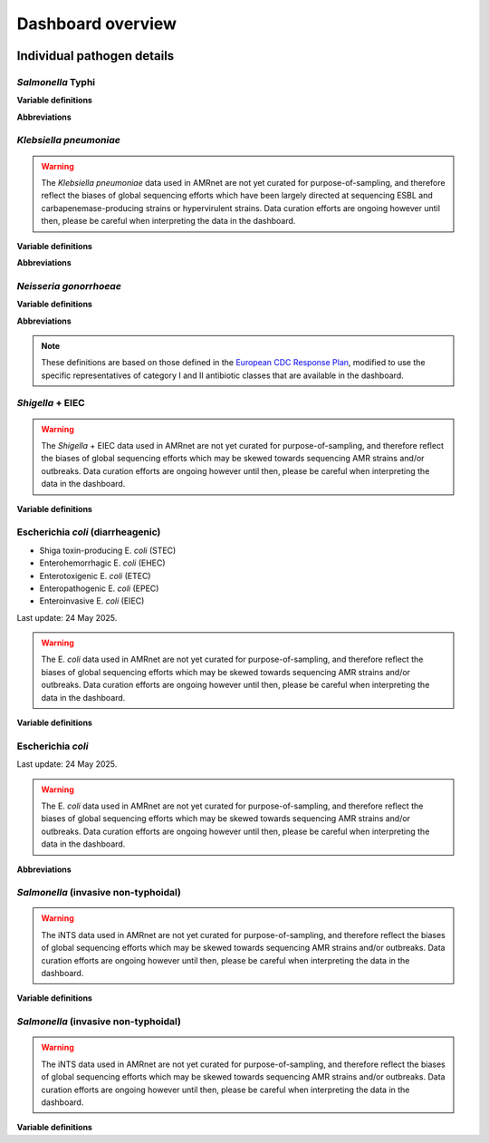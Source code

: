 Dashboard overview
==================
.. raw:: html

   <div class="justify-text">
        <b>Header</b>: Use the menu to <b>select a species or pathogen group</b> to display. Each pathogen has its own dashboard configuration that is customised to show genotypes, resistances and other relevant parameters. Numbers indicate the total number of genomes and genotypes currently available in the selected dashboard.
   </div>

.. figure:: assets/header.png
   :width: 100%
   :align: center
   :alt: header

.. raw:: html
   
   <div class="justify-text">
        <b>Map</b>: Use the <b>Plotting options</b> panel on the right to <b>select a variable to display per-country summary data</b> on the world map. Prevalence data are pooled weighted estimates of proportion for the selected resistance or genotype. Use the <b>Global filters</b> panel on the left to recalculate summary data for a specific time period and/or subgroup/s (options available vary by pathogen). A country must have N≥20 samples (using the current filters) for summary data to be displayed otherwise, it will be coloured grey to indicate insufficient data are available.
         Filters set in this panel apply not only to the map, but to all plots on the page. <b>Clicking on a country in the map</b> also functions as a filter, so that the <b>Summary plots</b> in the panels below reflect data for the selected country only. Per-country values displayed in the map can be downloaded by clicking the downward-arrow button at the top right of the panel. A static image (PNG format) of the current map view can be downloaded by clicking the camera icon.
   </div>

.. figure:: assets/map.png
   :width: 100%
   :align: center
   :alt: map

.. raw:: html
   
   <div class="justify-text">
        <b>Summary plots</b>: This panel offers a series of summary plots. The default view is <b>AMR TRENDS</b>. <b>Click a plot title</b> in the rotating selector at the top of the panel, to choose a different plot. The specific plots available vary by pathogen, as do the definitions of AMR and genotype variables (see per-organism details below). Summary plots are intended to show region- or country-level summaries, but if no country is selected they will populate with pooled estimates of proportion across all data passing the current filters.  
         <div class="spacer"></div>All plots are interactive. Use the <b>Plotting options</b> panel on the right to modify the region/country to display, or to select other options available for the current plot such as which variables to display, and whether to show <b>counts or percentages</b>.
         <div class="spacer"></div>Each plot has a dynamic legend to the right; click on an x-axis value to display counts and percentages of secondary variables calculated amongst genomes matching that x-axis value. For example, most pathogens will have a ‘AMR by genotype’ plot; click a genotype to display counts and percentages of resistance estimated for each drug or class.
         <div class="spacer"></div>Summarised values displayed in the current plot can be downloaded by clicking the downward-arrow button at the top of the Summary plots panel. A static image (PNG format) of the current plotting view can be downloaded by clicking the camera icon.
   </div>
.. added summary plots figure

.. figure::  assets/Summary.png
   :width: 100%
   :align: center
   :alt: summary

.. update downloads figure and add note for Documentation and removed last statement as we have PDF report for all the organisms now.

.. raw:: html
   
   <div class="justify-text">
        <b>Downloads</b>: At the bottom are buttons to download <b>(1)</b> the individual genome-level information that is used to populate the dashboard (‘Download database (CSV format)’); <b>(2)</b> a static report of the currently displayed plots, together with a basic description of the data sources and variable definitions (‘Download PDF’) and <b>(3)</b> A link to documentation for AMRnet.
   </div>

.. figure::  assets/downloads.png
   :width: 100%
   :align: center
   :alt: downloads

.. .. note::
..    Please note PDF reports are not yet available for all organisms, they will be added in future updates.


Individual pathogen details
---------------------------

*Salmonella* Typhi
~~~~~~~~~~~~~~~~~~

.. raw:: html
   
   <div class="justify-text">
        <i>Salmonella</i> Typhi data in AMRnet are drawn from <a href="http://Pathogen.watch" target="_blank">Pathogenwatch</a>, which calls AMR determinants and <a href="https://doi.org/10.1093/infdis/jiab414" target="_blank">GenoTyphi</a> genotypes from genome assemblies. The Salmonella Typhi data in Pathogenwatch are curated by the <a href="https://www.typhoidgenomics.org" target="_blank">Global Typhoid Genomics Consortium</a>, as described <a href="https://doi.org/10.7554/eLife.85867" target="_blank">here</a>. The prevalence estimates shown are calculated using genome collections derived from non-targeted sampling frames (i.e. surveillance and burden studies, as opposed to AMR focused studies or outbreak investigations) with known year of isolation and country of origin. Last update: 24 May 2025.
   </div>

**Variable definitions**

.. raw:: html
   
   <div class="justify-text">
        <ul>
          <li><b>Genotypes</b>: GenoTyphi scheme, see <a href="https://doi.org/10.1093/infdis/jiab414" target="_blank">Dyson & Holt, 2021</a>.</li>
          <li><b>AMR determinants</b> are described in the <a href="https://doi.org/10.1038/s41467-021-23091-2" target="_blank">Typhi Pathogenwatch paper</a>.</li>
          <li><b>Travel-associated cases</b> are attributed to the country of travel, not the country of isolation, see <a href="https://doi.org/10.1371/journal.pntd.0007620" target="_blank">Ingle et al, 2019</a>.</li>
        </ul>
   </div>

**Abbreviations**

.. raw:: html
   
   <div class="justify-text">
        <ul>
          <li><b>MDR</b>: multidrug resistant (resistant to ampicillin, chloramphenicol, and trimethoprim-sulfamethoxazole)</li>
          <li><b>XDR</b>: extensively drug resistant (MDR plus resistant to ciprofloxacin and ceftriaxone)</li>
          <li><b>Ciprofloxacin NS</b>: ciprofloxacin non-susceptible (MIC &ge;0.06 mg/L, due to presence of one or more <i>qnr</i> genes or mutations in <i>gyrA/parC/gyrB</i>)</li>
          <li><b>Ciprofloxacin R</b>: ciprofloxacin resistant (MIC &ge;0.5 mg/L, due to presence of multiple mutations and/or genes)</li>
        </ul>
   </div>

*Klebsiella pneumoniae*
~~~~~~~~~~~~~~~~~~~~~~~


.. raw:: html
   
   <div class="justify-text">
        Klebsiella pneumoniae data are sourced from <a href="https://doi.org/10.1093/cid/ciab784" target="_blank">Pathogenwatch</a>, which calls AMR (using <a href="https://github.com/klebgenomics/Kleborate" target="_blank">Kleborate</a>) and genotypes (<a href="https://doi.org/10.1128/jcm.43.8.4178-4182.2005" target="_blank">MLST</a>) from genomes assembled from public data. Last update: 24 May 2025.
   </div>

.. warning:: The *Klebsiella pneumoniae* data used in AMRnet are not yet curated for purpose-of-sampling, and therefore reflect the biases of global sequencing efforts which have been largely directed at sequencing ESBL and carbapenemase-producing strains or hypervirulent strains. Data curation efforts are ongoing however until then, please be careful when interpreting the data in the dashboard.

**Variable definitions**

.. raw:: html
   
   <div class="justify-text">
        <ul>
          <li><b>Genotypes</b>: <a href="https://doi.org/10.1128/jcm.43.8.4178-4182.2005" target="_blank">7-locus MLST scheme</a> for Klebsiella pneumoniae, and sublineages (defined from core-genome MLST, as described <a href="https://doi.org/10.1093/molbev/msac135" target="_blank">here</a>), maintained by <a href="https://bigsdb.pasteur.fr/klebsiella/" target="_blank">Institut Pasteur</a>.</li>
          <li><b>AMR determinants</b> are called using <a href="https://github.com/klebgenomics/Kleborate" target="_blank">Kleborate v3</a>, described <a href="https://doi.org/10.1038/s41467-021-24448-3" target="_blank">here</a>. Fluoroquinolone resistance is defined as presence of an acquired qnr/qep gene OR a mutation in the quinolone-resistance determining regions of gyrA or parC.</li>
          <li><b>No acquired resistance</b>: no resistance determinants identified besides a wildtype beta-lactamase SHV allele associated with intrinsic resistance to ampicillin (i.e. not an ESBL or inhibitor-resistant variant of SHV, see <a href="https://www.microbiologyresearch.org/content/journal/mgen/10.1099/mgen.0.001294" target="_blank">Tsang et al 2024</a>).</li>
        </ul>
   </div>

**Abbreviations**

.. raw:: html
   
   <div class="justify-text">
        <ul>
          <li><b>ESBL</b>: extended-spectrum beta-lactamase</li>
          <li><b>3GC</b>: third-generation cephalosporins</li>
          <li><b>ST</b>: sequence type</li>
          <li><b>cgST</b>: core-genome sequence type</li>
        </ul>
   </div>

*Neisseria gonorrhoeae*
~~~~~~~~~~~~~~~~~~~~~~~

.. raw:: html
   
   <div class="justify-text">
        <i>Neisseria gonorrhoeae</i> data are sourced from <a href="https://doi.org/10.1186/s13073-021-00858-2" target="_blank">Pathogenwatch</a>, which calls AMR and lineage <a href="https://pubmlst.org/neisseria/" target="_blank">genotypes</a> (<a href="https://doi.org/10.1186/1741-7007-5-35" target="_blank">MLST</a>, <a href="https://doi.org/10.1086/383047" target="_blank">NG-MAST</a>) from genomes assembled from public data. The prevalence estimates shown are calculated using genome collections derived from non-targeted sampling frames (i.e. surveillance and burden studies, as opposed to AMR focused studies or outbreak investigations). These include EuroGASP <a href="https://doi.org/10.1016/s1473-3099(18)30225-1" target="_blank">2013</a> & <a href="https://doi.org/10.1016/s2666-5247(22)00044-1" target="_blank">2018</a>, and several national surveillance studies. Last update: 24 May 2025.
   </div>

**Variable definitions**

.. raw:: html
   
   <div class="justify-text">
        <ul>
          <li><b>Genotypes</b>: sequence types from the <a href="https://doi.org/10.1128/jcm.43.8.4178-4182.2005" target="_blank">7-locus MLST scheme</a> for Neisseria, or 2-locus N. gonorrhoeae multi-antigen sequence typing (<a href="https://doi.org/10.1086/383047" target="_blank">NG-MAST</a>) scheme, both hosted by <a href="https://pubmlst.org/neisseria/" target="_blank">PubMLST</a>.</li>
          <li><b>AMR determinants</b> are identified by Pathogenwatch using an inhouse dictionary developed and maintained in consultation with an expert advisory group, described <a href="https://doi.org/10.1186/s13073-021-00858-2" target="_blank">here</a>.</li>
          <li><b>AMR determinants within genotypes</b> - This plot shows combinations of determinants that result in clinical resistance to Azithromycin or Ceftriaxone, as defined in Figure 3 of <a href="https://doi.org/10.1186/s13073-021-00858-2" target="_blank">Sánchez-Busó et al (2021)</a>.</li>
          <li><b>Susceptible to cat I/II drugs</b> - No determinants found for Azithromycin, Ceftriaxone, Cefixime (category I) or Penicillin, Ciprofloxacin, Spectinomycin (category II) according to <a href="https://www.who.int/publications/i/item/9789241506021" target="_blank">WHO 2019 guidelines</a>.</li>
          <li><b>Azithromycin R</b>: MIC &ge;1 mg/L, MICs &gt;0.5 mg/L associated with presence of the <i>mph(A)</i> gene.</li>
          <li><b>Ceftriaxone R</b>: MIC &ge;0.125 mg/L, associated with presence of mosaic penA alleles or other penA mutations.</li>
          <li><b>Category I drugs</b>: azithromycin, ceftriaxone, cefixime</li>
          <li><b>Category II drugs</b>: penicillin, ciprofloxacin, spectinomycin</li>
        </ul>
   </div>


**Abbreviations**

.. raw:: html
   
   <div class="justify-text">
   <ul>
   <li><b> MDR </b>: multidrug resistant (Resistant to one of Azithromycin / Ceftriaxone / Cefixime [category I representatives], plus two or more of Penicillin / Ciprofloxacin / Spectinomycin [category II representatives])</li>
   <li><b> XDR</b>: extensively drug resistant (Resistant to two of Azithromycin / Ceftriaxone / Cefixime [category I representatives], plus three of Penicillin / Ciprofloxacin / Spectinomycin [category II representatives])</li>
   </ul>
   </div>

.. note::

   These definitions are based on those defined in the `European CDC Response Plan <https://www.ecdc.europa.eu/sites/default/files/documents/multi-and-extensively-drug-resistant-gonorrhoea-response-plan-Europe-2019.pdf>`_, modified to use the specific representatives of category I and II antibiotic classes that are available in the dashboard.


*Shigella* + EIEC
~~~~~~~~~~~~~~~~~~

.. raw:: html
   
   <div class="justify-text"> <i>Shigella</i> and enteroinvasive E. <i>coli</i> (EIEC) data in AMRnet are drawn from <a href='https://enterobase.warwick.ac.uk/' target='_blank'>Enterobase</a>, which calls AMR genotypes using NCBI’s <a href="https://www.ncbi.nlm.nih.gov/pathogens/antimicrobial-resistance/AMRFinder/" target="_blank" rel="noreferrer">AMRFinderPlus</a> and assigns lineages using <a href='https://doi.org/10.1101/gr.251678.119' target='_blank'>cgMLST </a> and <a href="https://doi.org/10.1093/bioinformatics/btab234" target="_blank"> hierarchical clustering </a>. Last update: 24 May 2025.

.. warning::

   The *Shigella* + EIEC data used in AMRnet are not yet curated for purpose-of-sampling, and therefore reflect the biases of global sequencing efforts which may be skewed towards sequencing AMR strains and/or outbreaks. Data curation efforts are ongoing however until then, please be careful when interpreting the data in the dashboard.

**Variable definitions**

.. raw:: html
   
   <div class="justify-text">
      <ul>
            <li><b>Lineages</b>: The logic used by <a href="https://doi.org/10.1101/gr.251678.119" target="_blank">Enterobase</a> to classify genomes as <i>Shigella</i> or EIEC are detailed <a href="https://enterobase.readthedocs.io/en/latest/pipelines/backend-pipeline-phylotypes.html?highlight=shigella" target="_blank">here</a>. <i>Shigella sonnei</i> are monophyletic and labelled as lineage ‘S. <i>sonnei</i>’. For other <i>Shigella</i>, lineages are labeled by the species followed by the HC400 (<a href="https://enterobase.readthedocs.io/en/latest/features/clustering.html" target="_blank">HierCC</a>) cluster ID (as this nomenclature has been <a href="https://doi.org/10.1038/s41467-022-28121-1" target="_blank">shown to mirror the paraphyletic lineage structure of <i>Shigella</i>). EIEC lineages are labeled by ST (e.g. ‘EIEC ST99’).</li>
            <li><b>AMR determinants</b>: <a href='https://enterobase.warwick.ac.uk/' target='_blank'>Enterobase</a> identifies AMR determinants using NCBI’s <a href="https://www.ncbi.nlm.nih.gov/pathogens/antimicrobial-resistance/AMRFinder/" target="_blank" rel="noreferrer">AMRFinderPlus</a>. AMRnet imports these AMR genotype calls, and assigns them to drugs/classes in the dashboard using the Subclass curated in <a href="https://doi.org/10.1099/mgen.0.000832" target="_blank" >refgenes </a>.</li>
            <li><b>No acquired resistance</b>: no resistance determinants identified besides a wildtype beta-lactamase SHV allele associated with intrinsic resistance to ampicillin (i.e. not an ESBL or inhibitor-resistant variant of SHV, see <a href="https://www.microbiologyresearch.org/content/journal/mgen/10.1099/mgen.0.001294" target="_blank">Tsang et al 2024</a>).</li>
      </ul>
   </div>

Escherichia *coli* (diarrheagenic)
~~~~~~~~~~~~~~~~~~~~~~~~~~~~~~~~~~

.. raw:: html
   
   <div class="justify-text">Escherichia <i>coli</i> (diarrheagenic) data in AMRnet are drawn from <a href='https://enterobase.warwick.ac.uk/' target='_blank'>Enterobase</a>, which calls AMR genotypes using NCBI’s <a href="https://www.ncbi.nlm.nih.gov/pathogens/antimicrobial-resistance/AMRFinder/" target="_blank" rel="noreferrer">AMRFinderPlus</a> and assigns lineages using MLST, <a href="https://doi.org/10.1101/gr.251678.119" target="_blank">cgMLST </a> and <a href="https://doi.org/10.1093/bioinformatics/btab234" target="_blank">hierarchical clustering </a>. The logic used by Enterobase to classify E. <i>coli</i> genomes to pathotypes is shown <a href="https://enterobase.readthedocs.io/en/latest/pipelines/backend-pipeline-phylotypes.html?highlight=pathovar" target="_blank">here </a>. Pathotypes included in the E. <i>coli</i> (diarrheagenic) dashboard are: </div>

- Shiga toxin-producing E. *coli* (STEC)
- Enterohemorrhagic E. *coli* (EHEC)
- Enterotoxigenic E. *coli* (ETEC)
- Enteropathogenic E. *coli* (EPEC)
- Enteroinvasive E. *coli* (EIEC)

Last update: 24 May 2025.

.. warning::
   The E. *coli* data used in AMRnet are not yet curated for purpose-of-sampling, and therefore reflect the biases of global sequencing efforts which may be skewed towards sequencing AMR strains and/or outbreaks. Data curation efforts are ongoing however until then, please be careful when interpreting the data in the dashboard.

**Variable definitions**

.. raw:: html

   <div class="justify-text">
         <ul>
               <li><b>Lineages</b>: Lineages are labeled by the pathovar followed by the (7-locus) ST.</li>
               <li><b>AMR determinants</b>: <a href='https://enterobase.warwick.ac.uk/' target='_blank'>Enterobase</a> identifies AMR determinants using NCBI’s <a href="https://www.ncbi.nlm.nih.gov/pathogens/antimicrobial-resistance/AMRFinder/" target="_blank" rel="noreferrer">AMRFinderPlus</a>. AMRnet imports these AMR genotype calls, and assigns them to drugs/classes in the dashboard using the Subclass curated in <a href="https://doi.org/10.1099/mgen.0.000832" target="_blank">refgenes </a>.</li>
         </ul>
   </div>

Escherichia *coli*
~~~~~~~~~~~~~~~~~~~

.. raw:: html
   
   <div class="justify-text">
      Escherichia <i>coli</i> data visualized in AMRnet are sourced from <a href='https://enterobase.warwick.ac.uk/' target='_blank'>Enterobase</a>. Sequence types (STs) are assigned in silico via the Achtman MLST scheme, with novel STs created as needed, and unique core-genome MLST types derived from 2,513 loci. Pathovars are predicted by hierarchical clustering, while phylogroups are determined using ClermontTyper (v. 5 July 2019) and EzClermont (v. 25 August 2018). O:H serotypes (lipopolysaccharide + flagellar antigen combinations) and fimH alleles (v. 1 May 2017) are called with EcTyper and FimTyper, respectively. Antimicrobial-resistance genotypes are detected using NCBI’s <a href="https://www.ncbi.nlm.nih.gov/pathogens/antimicrobial-resistance/AMRFinder/" target="_blank" rel="noreferrer">AMRFinderPlus</a>. and virulence factors are identified via BlastFrost. For full details on pathovar prediction, MLST schemas, and other genotyping workflows, see the <a href="https://enterobase.warwick.ac.uk/docs/" target="_blank">Enterobase documentation </a>.
   </div>

Last update: 24 May 2025.

.. warning::
   The E. *coli* data used in AMRnet are not yet curated for purpose-of-sampling, and therefore reflect the biases of global sequencing efforts which may be skewed towards sequencing AMR strains and/or outbreaks. Data curation efforts are ongoing however until then, please be careful when interpreting the data in the dashboard.

**Abbreviations**

.. raw:: html

   <div class="justify-text">
         <ul>
               <li><b>MDR</b>: multidrug resistant (resistant to ampicillin, chloramphenicol, and trimethoprim-sulfamethoxazole)</li>
               <li><b>XDR</b>: extensively drug resistant (MDR plus resistant to fluoroquinolones and third-generation cephalosporins)</li>
               <li><b>Ciprofloxacin NS</b>: ciprofloxacin non-susceptible (MIC &ge;0.06 mg/L, due to presence of one or more <i>qnr</i> genes or mutations in <i>gyrA/parC/gyrB</i>)</li>
               <li><b>Ciprofloxacin R</b>: ciprofloxacin resistant (MIC &ge;0.5 mg/L, due to presence of multiple mutations and/or genes)</li>
         </ul>
   </div>

*Salmonella* (invasive non-typhoidal)
~~~~~~~~~~~~~~~~~~~~~~~~~~~~~~~~~~~~~

.. raw:: html
   
   <div class="justify-text"><i>Salmonella</i> (invasive non-typhoidal) data in AMRnet are drawn from <a href='https://enterobase.warwick.ac.uk/' target='_blank'>Enterobase</a>, which calls AMR genotypes using NCBI’s <a href="https://www.ncbi.nlm.nih.gov/pathogens/antimicrobial-resistance/AMRFinder/" target="_blank" rel="noreferrer">AMRFinderPlus</a>, assigns lineages using MLST, <a href='https://doi.org/10.1101/gr.251678.119' target='_blank'>cgMLST </a> and <a href="https://doi.org/10.1093/bioinformatics/btab234" target="_blank">hierarchical clustering </a>, and assigns serotypes using <a href="https://doi.org/10.1371/journal.pone.0147101" target="_blank">SISTR </a>. The iNTS dashboard currently includes all genomes identified as serotype Typhimurium or Enteritidis (which account for <a href="https://doi.org/10.1016/S1473-3099(21)00615-0" target='_blank'>>90% of iNTS </a>), and identifies lineages thereof using MLST. Last update: 24 May 2025.

.. warning::
   The iNTS data used in AMRnet are not yet curated for purpose-of-sampling, and therefore reflect the biases of global sequencing efforts which may be skewed towards sequencing AMR strains and/or outbreaks. Data curation efforts are ongoing however until then, please be careful when interpreting the data in the dashboard.

**Variable definitions**

.. raw:: html

   <div class="justify-text">
         <ul>
               <li><b>Lineages</b>: Lineages are labeled by the serotype followed by the (7-locus) ST.</li>
               <li><b>AMR determinants</b>: <a href='https://enterobase.warwick.ac.uk/' target='_blank'>Enterobase</a> identifies AMR determinants using NCBI’s <a href="https://www.ncbi.nlm.nih.gov/pathogens/antimicrobial-resistance/AMRFinder/" target="_blank" rel="noreferrer">AMRFinderPlus</a>. AMRnet imports these AMR genotype calls, and assigns them to drugs/classes in the dashboard using the Subclass curated in <a href="https://doi.org/10.1099/mgen.0.000832" target="_blank">refgenes </a>.</li>
         </ul>
   </div>

*Salmonella* (invasive non-typhoidal)
~~~~~~~~~~~~~~~~~~~~~~~~~~~~~~~~~~~~~

.. raw:: html
   
   <div class="justify-text"><i>Salmonella</i> (invasive non-typhoidal) data in AMRnet are drawn from <a href='https://enterobase.warwick.ac.uk/' target='_blank'>Enterobase</a>, which calls AMR genotypes using NCBI’s <a href="https://www.ncbi.nlm.nih.gov/pathogens/antimicrobial-resistance/AMRFinder/" target="_blank" rel="noreferrer">AMRFinderPlus</a>, assigns lineages using MLST, <a href='https://doi.org/10.1101/gr.251678.119' target='_blank'>cgMLST </a> and <a href="https://doi.org/10.1093/bioinformatics/btab234" target="_blank"> hierarchical clustering </a>, and assigns serotypes using <a href="https://doi.org/10.1371/journal.pone.0147101" target="_blank">SISTR </a>. The iNTS dashboard currently includes all genomes identified as serotype Typhimurium or Enteritidis (which account for <a href="https://doi.org/10.1016/S1473-3099(21)00615-0" target='_blank'>>90% of iNTS </a>), and identifies lineages thereof using MLST. Last update: 24 May 2025.

.. warning::
   The iNTS data used in AMRnet are not yet curated for purpose-of-sampling, and therefore reflect the biases of global sequencing efforts which may be skewed towards sequencing AMR strains and/or outbreaks. Data curation efforts are ongoing however until then, please be careful when interpreting the data in the dashboard.

**Variable definitions**

.. raw:: html

   <div class="justify-text">
         <ul>
               <li><b>Lineages</b>: Lineages are labeled by the serotype followed by the (7-locus) ST.</li>
               <li><b>AMR determinants</b>: <a href='https://enterobase.warwick.ac.uk/' target='_blank'>Enterobase</a> identifies AMR determinants using NCBI’s <a href="https://www.ncbi.nlm.nih.gov/pathogens/antimicrobial-resistance/AMRFinder/" target="_blank" rel="noreferrer">AMRFinderPlus</a>. AMRnet imports these AMR genotype calls, and assigns them to drugs/classes in the dashboard using the Subclass curated in <a href="https://doi.org/10.1099/mgen.0.000832" target="_blank">refgenes </a>.</li>
         </ul>
   </div>

